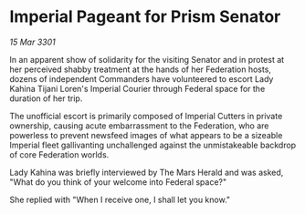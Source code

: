 * Imperial Pageant for Prism Senator

/15 Mar 3301/

In an apparent show of solidarity for the visiting Senator and in protest at her perceived shabby treatment at the hands of her Federation hosts, dozens of independent Commanders have volunteered to escort Lady Kahina Tijani Loren's Imperial Courier through Federal space for the duration of her trip. 

The unofficial escort is primarily composed of Imperial Cutters in private ownership, causing acute embarrassment to the Federation, who are powerless to prevent newsfeed images of what appears to be a sizeable Imperial fleet gallivanting unchallenged against the unmistakeable backdrop of core Federation worlds. 

Lady Kahina was briefly interviewed by The Mars Herald and was asked, "What do you think of your welcome into Federal space?" 

She replied with "When I receive one, I shall let you know."